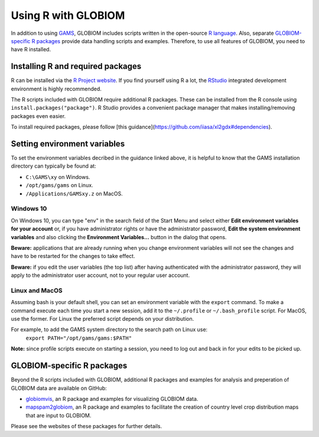 Using R with GLOBIOM
====================
In addition to using `GAMS <https://www.gams.com/>`_, GLOBIOM includes scripts written in the open-source
`R language <https://en.wikipedia.org/wiki/R_(programming_language)>`_. Also, separate
`GLOBIOM-specific R packages`_ provide data handling scripts and examples. Therefore, to use all features
of GLOBIOM, you need to have R installed.

Installing R and required packages
----------------------------------
R can be installed via the `R Project website <https://www.r-project.org/>`_. If you find
yourself using R a lot, the `RStudio <https://www.rstudio.com/>`_ integrated development
environment is highly recommended.

The R scripts included with GLOBIOM require additional R packages. These can be installed from the
R console using ``install.packages("package")``. R Studio provides a convenient package manager that
makes installing/removing packages even easier.

To install required packages, please follow [this guidance](https://github.com/iiasa/xl2gdx#dependencies).

Setting environment variables
-----------------------------
To set the environment variables decribed in the guidance linked above, it is helpful
to know that the GAMS installation directory can typically be found at:

* ``C:\GAMS\xy`` on Windows.
* ``/opt/gams/gams`` on Linux.
* ``/Applications/GAMSxy.z`` on MacOS.

Windows 10
^^^^^^^^^^
On Windows 10, you can type "env" in the search field of the Start Menu and select either
**Edit environment variables for your account**
or, if you have administrator rights or have the administrator password,
**Edit the system environment variables** and also clicking the **Environment Variables...**
button in the dialog that opens.

**Beware:** applications that are already running when you change environment variables will not see the
changes and have to be restarted for the changes to take effect.

**Beware:** if you edit the user variables (the top list) after having authenticated with the administrator
password, they will apply to the administrator user account, not to your regular user account.

Linux and MacOS
^^^^^^^^^^^^^^^
Assuming bash is your default shell, you can set an environment variable with the ``export`` command.
To make a command execute each time you start a new session, add it to the ``~/.profile`` or ``~/.bash_profile``
script. For MacOS, use the former. For Linux the preferred script depends on your distribution.

For example, to add the GAMS system directory to the search path on Linux use:
    ``export PATH="/opt/gams/gams:$PATH"``

**Note:** since profile scripts execute on starting a session, you need to log out and back in for your edits
to be picked up.

GLOBIOM-specific R packages
---------------------------
Beyond the R scripts included with GLOBIOM, additional R packages and examples for analysis
and preperation of GLOBIOM data are available on GitHub:

* `globiomvis <https://iiasa.github.io/globiomvis>`_, an R package and examples for
  visualizing GLOBIOM data.

* `mapspam2globiom <https://iiasa.github.io/mapspam2globiom>`_, an R package and examples
  to facilitate the creation of country level crop distribution maps that are input to
  GLOBIOM.

Please see the websites of these packages for further details.
